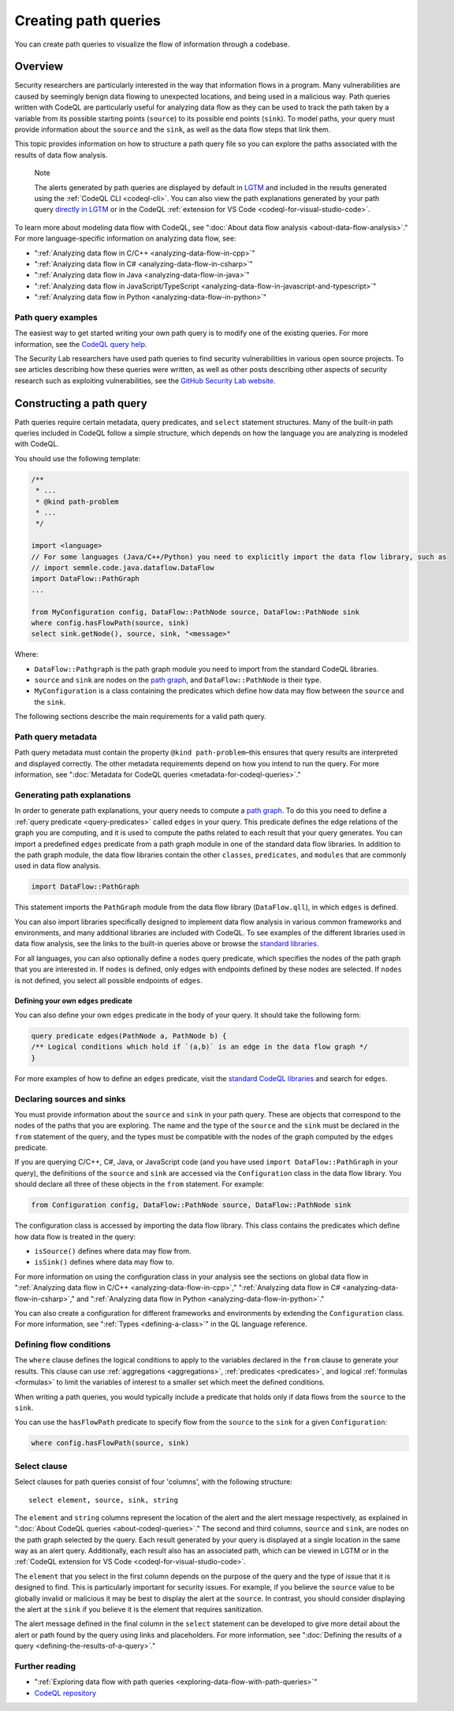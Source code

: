 .. _creating-path-queries:

Creating path queries
#####################

You can create path queries to visualize the flow of information through a codebase.

Overview
========

Security researchers are particularly interested in the way that information flows in a program. Many vulnerabilities are caused by seemingly benign data flowing to unexpected locations, and being used in a malicious way.
Path queries written with CodeQL are particularly useful for analyzing data flow as they can be used to track the path taken by a variable from its possible starting points (``source``) to its possible end points (``sink``).
To model paths, your query must provide information about the ``source`` and the ``sink``, as well as the data flow steps that link them.

This topic provides information on how to structure a path query file so you can explore the paths associated with the results of data flow analysis.

.. pull-quote::

    Note

    The alerts generated by path queries are displayed by default in `LGTM <https://lgtm.com>`__ and included in the results generated using the :ref:`CodeQL CLI <codeql-cli>`. You can also view the path explanations generated by your path query `directly in LGTM <https://lgtm.com/help/lgtm/exploring-data-flow-paths>`__ or in the CodeQL :ref:`extension for VS Code <codeql-for-visual-studio-code>`.


To learn more about modeling data flow with CodeQL, see ":doc:`About data flow analysis <about-data-flow-analysis>`."
For more language-specific information on analyzing data flow, see:

- ":ref:`Analyzing data flow in C/C++ <analyzing-data-flow-in-cpp>`"
- ":ref:`Analyzing data flow in C# <analyzing-data-flow-in-csharp>`"
- ":ref:`Analyzing data flow in Java <analyzing-data-flow-in-java>`"
- ":ref:`Analyzing data flow in JavaScript/TypeScript <analyzing-data-flow-in-javascript-and-typescript>`"
- ":ref:`Analyzing data flow in Python <analyzing-data-flow-in-python>`"


Path query examples
*******************

The easiest way to get started writing your own path query is to modify one of the existing queries. For more information, see the `CodeQL query help <https://codeql.github.com/codeql-query-help>`__.

The Security Lab researchers have used path queries to find security vulnerabilities in various open source projects. To see articles describing how these queries were written, as well as other posts describing other aspects of security research such as exploiting vulnerabilities, see the `GitHub Security Lab website <https://securitylab.github.com/research>`__.

Constructing a path query
=========================

Path queries require certain metadata, query predicates, and ``select`` statement structures.
Many of the built-in path queries included in CodeQL follow a simple structure, which depends on how the language you are analyzing is modeled with CodeQL.

You should use the following template:

.. code-block:: ql

    /**
     * ...
     * @kind path-problem
     * ...
     */

    import <language>
    // For some languages (Java/C++/Python) you need to explicitly import the data flow library, such as
    // import semmle.code.java.dataflow.DataFlow
    import DataFlow::PathGraph
    ...

    from MyConfiguration config, DataFlow::PathNode source, DataFlow::PathNode sink
    where config.hasFlowPath(source, sink)
    select sink.getNode(), source, sink, "<message>"

Where:

- ``DataFlow::Pathgraph`` is the path graph module you need to import from the standard CodeQL libraries.
- ``source`` and ``sink`` are nodes on the `path graph <https://en.wikipedia.org/wiki/Path_graph>`__, and ``DataFlow::PathNode`` is their type.
- ``MyConfiguration`` is a class containing the predicates which define how data may flow between the ``source`` and the ``sink``.


The following sections describe the main requirements for a valid path query.

Path query metadata
*******************

Path query metadata must contain the property ``@kind path-problem``–this ensures that query results are interpreted and displayed correctly.
The other metadata requirements depend on how you intend to run the query. For more information, see ":doc:`Metadata for CodeQL queries <metadata-for-codeql-queries>`."

Generating path explanations
****************************

In order to generate path explanations, your query needs to compute a `path graph <https://en.wikipedia.org/wiki/Path_graph>`__.
To do this you need to define a :ref:`query predicate <query-predicates>` called ``edges`` in your query.
This predicate defines the edge relations of the graph you are computing, and it is used to compute the paths related to each result that your query generates.
You can import a predefined ``edges`` predicate from a path graph module in one of the standard data flow libraries. In addition to the path graph module, the data flow libraries contain the other ``classes``, ``predicates``, and ``modules`` that are commonly used in data flow analysis.

.. code-block:: ql

    import DataFlow::PathGraph

This statement imports the ``PathGraph`` module from the data flow library (``DataFlow.qll``), in which ``edges`` is defined.

You can also import libraries specifically designed to implement data flow analysis in various common frameworks and environments, and many additional libraries are included with CodeQL. To see examples of the different libraries used in data flow analysis, see the links to the built-in queries above or browse the `standard libraries <https://codeql.github.com/codeql-standard-libraries>`__.

For all languages, you can also optionally define a ``nodes`` query predicate, which specifies the nodes of the path graph that you are interested in. If ``nodes`` is defined, only edges with endpoints defined by these nodes are selected. If ``nodes`` is not defined, you select all possible endpoints of ``edges``.

Defining your own ``edges`` predicate
-------------------------------------

You can also define your own ``edges`` predicate in the body of your query. It should take the following form:

.. code-block:: ql

    query predicate edges(PathNode a, PathNode b) {
    /** Logical conditions which hold if `(a,b)` is an edge in the data flow graph */
    }

For more examples of how to define an ``edges`` predicate, visit the `standard CodeQL libraries <https://codeql.github.com/codeql-standard-libraries>`__ and search for ``edges``.

Declaring sources and sinks
***************************

You must provide information about the ``source`` and ``sink`` in your path query. These are objects that correspond to the nodes of the paths that you are exploring.
The name and the type of the ``source`` and the ``sink`` must be declared in the ``from`` statement of the query, and the types must be compatible with the nodes of the graph computed by the ``edges`` predicate.

If you are querying C/C++, C#, Java, or JavaScript code (and you have used ``import DataFlow::PathGraph`` in your query), the definitions of the ``source`` and ``sink`` are accessed via the ``Configuration`` class in the data flow library. You should declare all three of these objects in the ``from`` statement.
For example:

.. code-block:: ql

    from Configuration config, DataFlow::PathNode source, DataFlow::PathNode sink

The configuration class is accessed by importing the data flow library. This class contains the predicates which define how data flow is treated in the query:

- ``isSource()`` defines where data may flow from.
- ``isSink()`` defines where data may flow to.

For more information on using the configuration class in your analysis see the sections on global data flow in ":ref:`Analyzing data flow in C/C++ <analyzing-data-flow-in-cpp>`," ":ref:`Analyzing data flow in C# <analyzing-data-flow-in-csharp>`," and ":ref:`Analyzing data flow in Python <analyzing-data-flow-in-python>`."

You can also create a configuration for different frameworks and environments by extending the ``Configuration`` class. For more information, see ":ref:`Types <defining-a-class>`" in the QL language reference.

Defining flow conditions
************************

The ``where`` clause defines the logical conditions to apply to the variables declared in the ``from`` clause to generate your results.
This clause can use :ref:`aggregations <aggregations>`, :ref:`predicates <predicates>`, and logical :ref:`formulas <formulas>` to limit the variables of interest to a smaller set which meet the defined conditions.

When writing a path queries, you would typically include a predicate that holds only if data flows from the ``source`` to the ``sink``.

You can use the ``hasFlowPath`` predicate to specify flow from the ``source`` to the ``sink`` for a given ``Configuration``:

.. code-block:: ql

    where config.hasFlowPath(source, sink)


Select clause
*************

Select clauses for path queries consist of four 'columns', with the following structure::

    select element, source, sink, string

The ``element`` and ``string`` columns represent the location of the alert and the alert message respectively, as explained in ":doc:`About CodeQL queries <about-codeql-queries>`." The second and third columns, ``source`` and ``sink``, are nodes on the path graph selected by the query.
Each result generated by your query is displayed at a single location in the same way as an alert query. Additionally, each result also has an associated path, which can be viewed in LGTM or in the :ref:`CodeQL extension for VS Code <codeql-for-visual-studio-code>`.

The ``element`` that you select in the first column depends on the purpose of the query and the type of issue that it is designed to find. This is particularly important for security issues. For example, if you believe the ``source`` value to be globally invalid or malicious it may be best to display the alert at the ``source``. In contrast, you should consider displaying the alert at the ``sink`` if you believe it is the element that requires sanitization.

The alert message defined in the final column in the ``select`` statement can be developed to give more detail about the alert or path found by the query using links and placeholders. For more information, see ":doc:`Defining the results of a query <defining-the-results-of-a-query>`."

Further reading
***************

- ":ref:`Exploring data flow with path queries <exploring-data-flow-with-path-queries>`"

- `CodeQL repository <https://github.com/github/codeql>`__
